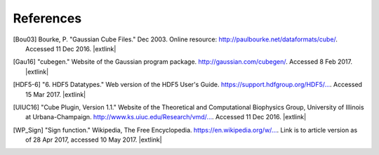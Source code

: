 .. References page for h5cube-spec

References
==========

.. [Bou03] Bourke, P. "Gaussian Cube Files." Dec 2003. Online resource: http://paulbourke.net/dataformats/cube/. Accessed 11 Dec 2016. |extlink|

.. [Gau16] "cubegen." Website of the Gaussian program package. http://gaussian.com/cubegen/. Accessed 8 Feb 2017. |extlink|

.. [HDF5-6] "6. HDF5 Datatypes." Web version of the HDF5 User's Guide. `https://support.hdfgroup.org/HDF5/... <https://support.hdfgroup.org/HDF5/doc/UG/HDF5_Users_Guide-Responsive%20HTML5/index.html#t=HDF5_Users_Guide%2FDatatypes%2FHDF5_Datatypes.htm>`__. Accessed 15 Mar 2017. |extlink|

.. [UIUC16] "Cube Plugin, Version 1.1." Website of the Theoretical and Computational Biophysics Group, University of Illinois at Urbana-Champaign. `http://www.ks.uiuc.edu/Research/vmd/... <http://www.ks.uiuc.edu/Research/vmd/plugins/molfile/cubeplugin.html>`__. Accessed 11 Dec 2016. |extlink|

.. [WP_Sign] "Sign function." Wikipedia, The Free Encyclopedia. `https://en.wikipedia.org/w/... <https://en.wikipedia.org/w/index.php?title=Sign_function&oldid=777649951>`__. Link is to article version as of 28 Apr 2017, accessed 10 May 2017. |extlink|


.. OpenBabel CUBE import note: https://github.com/openbabel/openbabel/blob/2a190949e0be77833687c5cec38d1a6a0d786935/src/formats/gausscubeformat.cpp#L33-L37
